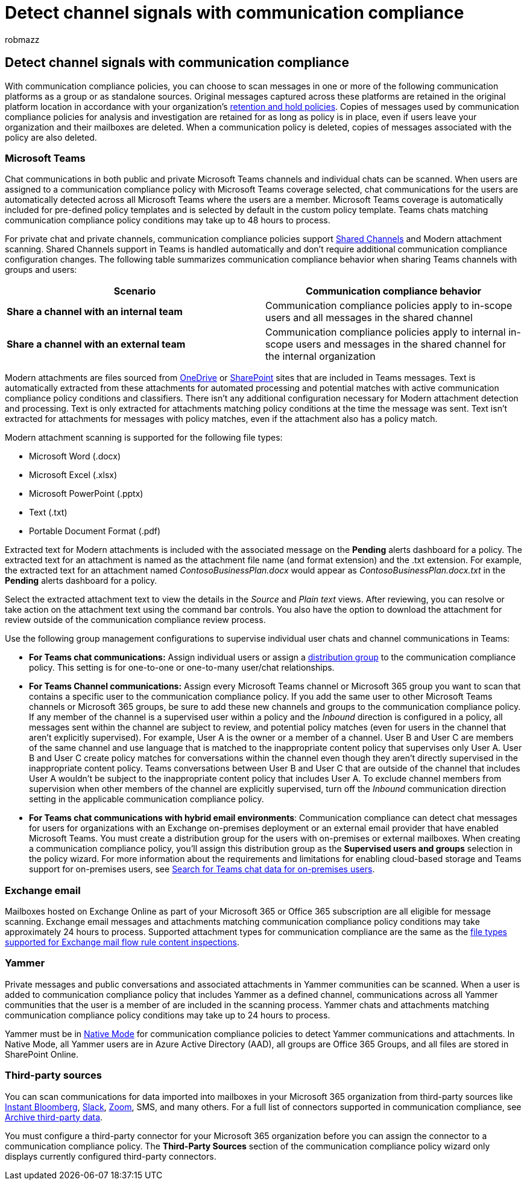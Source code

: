= Detect channel signals with communication compliance
:audience: Admin
:author: robmazz
:description: Learn more about detecting channel signals with communication compliance.
:f1.keywords: ["NOCSH"]
:f1_keywords: ["ms.o365.cc.SupervisoryReview"]
:keywords: Microsoft 365, Microsoft Purview, compliance, communication compliance
:manager: laurawi
:ms.author: robmazz
:ms.collection: ["tier1", "M365-security-compliance"]
:ms.localizationpriority: medium
:ms.service: O365-seccomp
:ms.topic: article
:search.appverid: ["MET150", "MOE150"]

== Detect channel signals with communication compliance

With communication compliance policies, you can choose to scan messages in one or more of the following communication platforms as a group or as standalone sources.
Original messages captured across these platforms are retained in the original platform location in accordance with your organization's link:/microsoft-365/compliance/information-governance[retention and hold policies].
Copies of messages used by communication compliance policies for analysis and investigation are retained for as long as policy is in place, even if users leave your organization and their mailboxes are deleted.
When a communication policy is deleted, copies of messages associated with the policy are also deleted.

=== Microsoft Teams

Chat communications in both public and private Microsoft Teams channels and individual chats can be scanned.
When users are assigned to a communication compliance policy with Microsoft Teams coverage selected, chat communications for the users are automatically detected across all Microsoft Teams where the users are a member.
Microsoft Teams coverage is automatically included for pre-defined policy templates and is selected by default in the custom policy template.
Teams chats matching communication compliance policy conditions may take up to 48 hours to process.

For private chat and private channels, communication compliance policies support link:/MicrosoftTeams/shared-channels[Shared Channels] and Modern attachment scanning.
Shared Channels support in Teams is handled automatically and don't require additional communication compliance configuration changes.
The following table summarizes communication compliance behavior when sharing Teams channels with groups and users:

|===
| *Scenario* | *Communication compliance behavior*

| *Share a channel with an internal team*
| Communication compliance policies apply to in-scope users and all messages in the shared channel

| *Share a channel with an external team*
| Communication compliance policies apply to internal in-scope users and messages in the shared channel for the internal organization
|===

Modern attachments are files sourced from link:/onedrive/plan-onedrive-enterprise#modern-attachments[OneDrive] or link:/sharepoint/dev/solution-guidance/modern-experience-customizations[SharePoint] sites that are included in Teams messages.
Text is automatically extracted from these attachments for automated processing and potential matches with active communication compliance policy conditions and classifiers.
There isn't any additional configuration necessary for Modern attachment detection and processing.
Text is only extracted for attachments matching policy conditions at the time the message was sent.
Text isn't extracted for attachments for messages with policy matches, even if the attachment also has a policy match.

Modern attachment scanning is supported for the following file types:

* Microsoft Word (.docx)
* Microsoft Excel (.xlsx)
* Microsoft PowerPoint (.pptx)
* Text (.txt)
* Portable Document Format (.pdf)

Extracted text for Modern attachments is included with the associated message on the *Pending* alerts dashboard for a policy.
The extracted text for an attachment is named as the attachment file name (and format extension) and the .txt extension.
For example, the extracted text for an attachment named _ContosoBusinessPlan.docx_ would appear as _ContosoBusinessPlan.docx.txt_ in the *Pending* alerts dashboard for a policy.

Select the extracted attachment text to view the details in the _Source_ and _Plain text_ views.
After reviewing, you can resolve or take action on the attachment text using the command bar controls.
You also have the option to download the attachment for review outside of the communication compliance review process.

Use the following group management configurations to supervise individual user chats and channel communications in Teams:

* *For Teams chat communications:* Assign individual users or assign a https://support.office.com/article/Distribution-groups-E8BA58A8-FAB2-4AAF-8AA1-2A304052D2DE[distribution group] to the communication compliance policy.
This setting is for one-to-one or one-to-many user/chat relationships.
* *For Teams Channel communications:* Assign every Microsoft Teams channel or Microsoft 365 group you want to scan that contains a specific user to the communication compliance policy.
If you add the same user to other Microsoft Teams channels or Microsoft 365 groups, be sure to add these new channels and groups to the communication compliance policy.
If any member of the channel is a supervised user within a policy and the _Inbound_ direction is configured in a policy, all messages sent within the channel are subject to review, and potential policy matches (even for users in the channel that aren't explicitly supervised).
For example, User A is the owner or a member of a channel.
User B and User C are members of the same channel and use language that is matched to the inappropriate content policy that supervises only User A.
User B and User C create policy matches for conversations within the channel even though they aren't directly supervised in the inappropriate content policy.
Teams conversations between User B and User C that are outside of the channel that includes User A wouldn't be subject to the inappropriate content policy that includes User A.
To exclude channel members from supervision when other members of the channel are explicitly supervised, turn off the _Inbound_ communication direction setting in the applicable communication compliance policy.
* *For Teams chat communications with hybrid email environments*: Communication compliance can detect chat messages for users for organizations with an Exchange on-premises deployment or an external email provider that have enabled Microsoft Teams.
You must create a distribution group for the users with on-premises or external mailboxes.
When creating a communication compliance policy, you'll assign this distribution group as the *Supervised users and groups* selection in the policy wizard.
For more information about the requirements and limitations for enabling cloud-based storage and Teams support for on-premises users, see link:/microsoft-365/compliance/search-cloud-based-mailboxes-for-on-premises-users[Search for Teams chat data for on-premises users].

=== Exchange email

Mailboxes hosted on Exchange Online as part of your Microsoft 365 or Office 365 subscription are all eligible for message scanning.
Exchange email messages and attachments matching communication compliance policy conditions may take approximately 24 hours to process.
Supported attachment types for communication compliance are the same as the link:/exchange/security-and-compliance/mail-flow-rules/inspect-message-attachments#supported-file-types-for-mail-flow-rule-content-inspection[file types supported for Exchange mail flow rule content inspections].

=== Yammer

Private messages and public conversations and associated attachments in Yammer communities can be scanned.
When a user is added to communication compliance policy that includes Yammer as a defined channel, communications across all Yammer communities that the user is a member of are included in the scanning process.
Yammer chats and attachments matching communication compliance policy conditions may take up to 24 hours to process.

Yammer must be in link:/yammer/configure-your-yammer-network/overview-native-mode[Native Mode] for communication compliance policies to detect Yammer communications and attachments.
In Native Mode, all Yammer users are in Azure Active Directory (AAD), all groups are Office 365 Groups, and all files are stored in SharePoint Online.

=== Third-party sources

You can scan communications for data imported into mailboxes in your Microsoft 365 organization from third-party sources like link:/microsoft-365/compliance/archive-instant-bloomberg-data[Instant Bloomberg], link:/microsoft-365/compliance/archive-slack-data[Slack], link:/microsoft-365/compliance/archive-zoommeetings-data[Zoom], SMS, and many others.
For a full list of connectors supported in communication compliance, see link:/microsoft-365/compliance/archiving-third-party-data[Archive third-party data].

You must configure a third-party connector for your Microsoft 365 organization before you can assign the connector to a communication compliance policy.
The *Third-Party Sources* section of the communication compliance policy wizard only displays currently configured third-party connectors.
